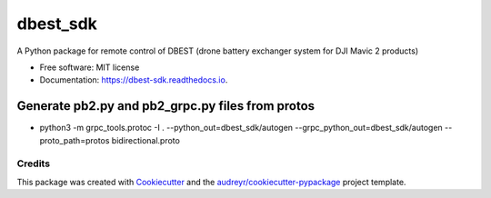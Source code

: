 =========
dbest_sdk
=========


.. image:: https://img.shields.io/pypi/v/dbest_sdk.svg
        :target: https://pypi.python.org/pypi/dbest_sdk

.. image:: https://img.shields.io/travis/PSBPOSAS/dbest-sdk.svg
        :target: https://travis-ci.org/PSBPOSAS/dbest-sdk

.. image:: https://readthedocs.org/projects/dbest-sdk/badge/?version=latest
        :target: https://dbest-sdk.readthedocs.io/en/latest/?badge=latest
        :alt: Documentation Status


.. image:: https://pyup.io/repos/github/PSBPOSAS/dbest-sdk/shield.svg
     :target: https://pyup.io/repos/github/PSBPOSAS/dbest-sdk/
     :alt: Updates



A Python package for remote control of DBEST (drone battery exchanger system for DJI Mavic 2 products)


* Free software: MIT license
* Documentation: https://dbest-sdk.readthedocs.io.


Generate pb2.py and pb2_grpc.py files from protos
~~~~~~~~~~~~~~~~~~~~~~~~~~~~~~~~~~~~~~~~~~~~~~~~~
* python3 -m grpc_tools.protoc -I . --python_out=dbest_sdk/autogen --grpc_python_out=dbest_sdk/autogen --proto_path=protos bidirectional.proto


Credits
-------

This package was created with Cookiecutter_ and the `audreyr/cookiecutter-pypackage`_ project template.

.. _Cookiecutter: https://github.com/audreyr/cookiecutter
.. _`audreyr/cookiecutter-pypackage`: https://github.com/audreyr/cookiecutter-pypackage

